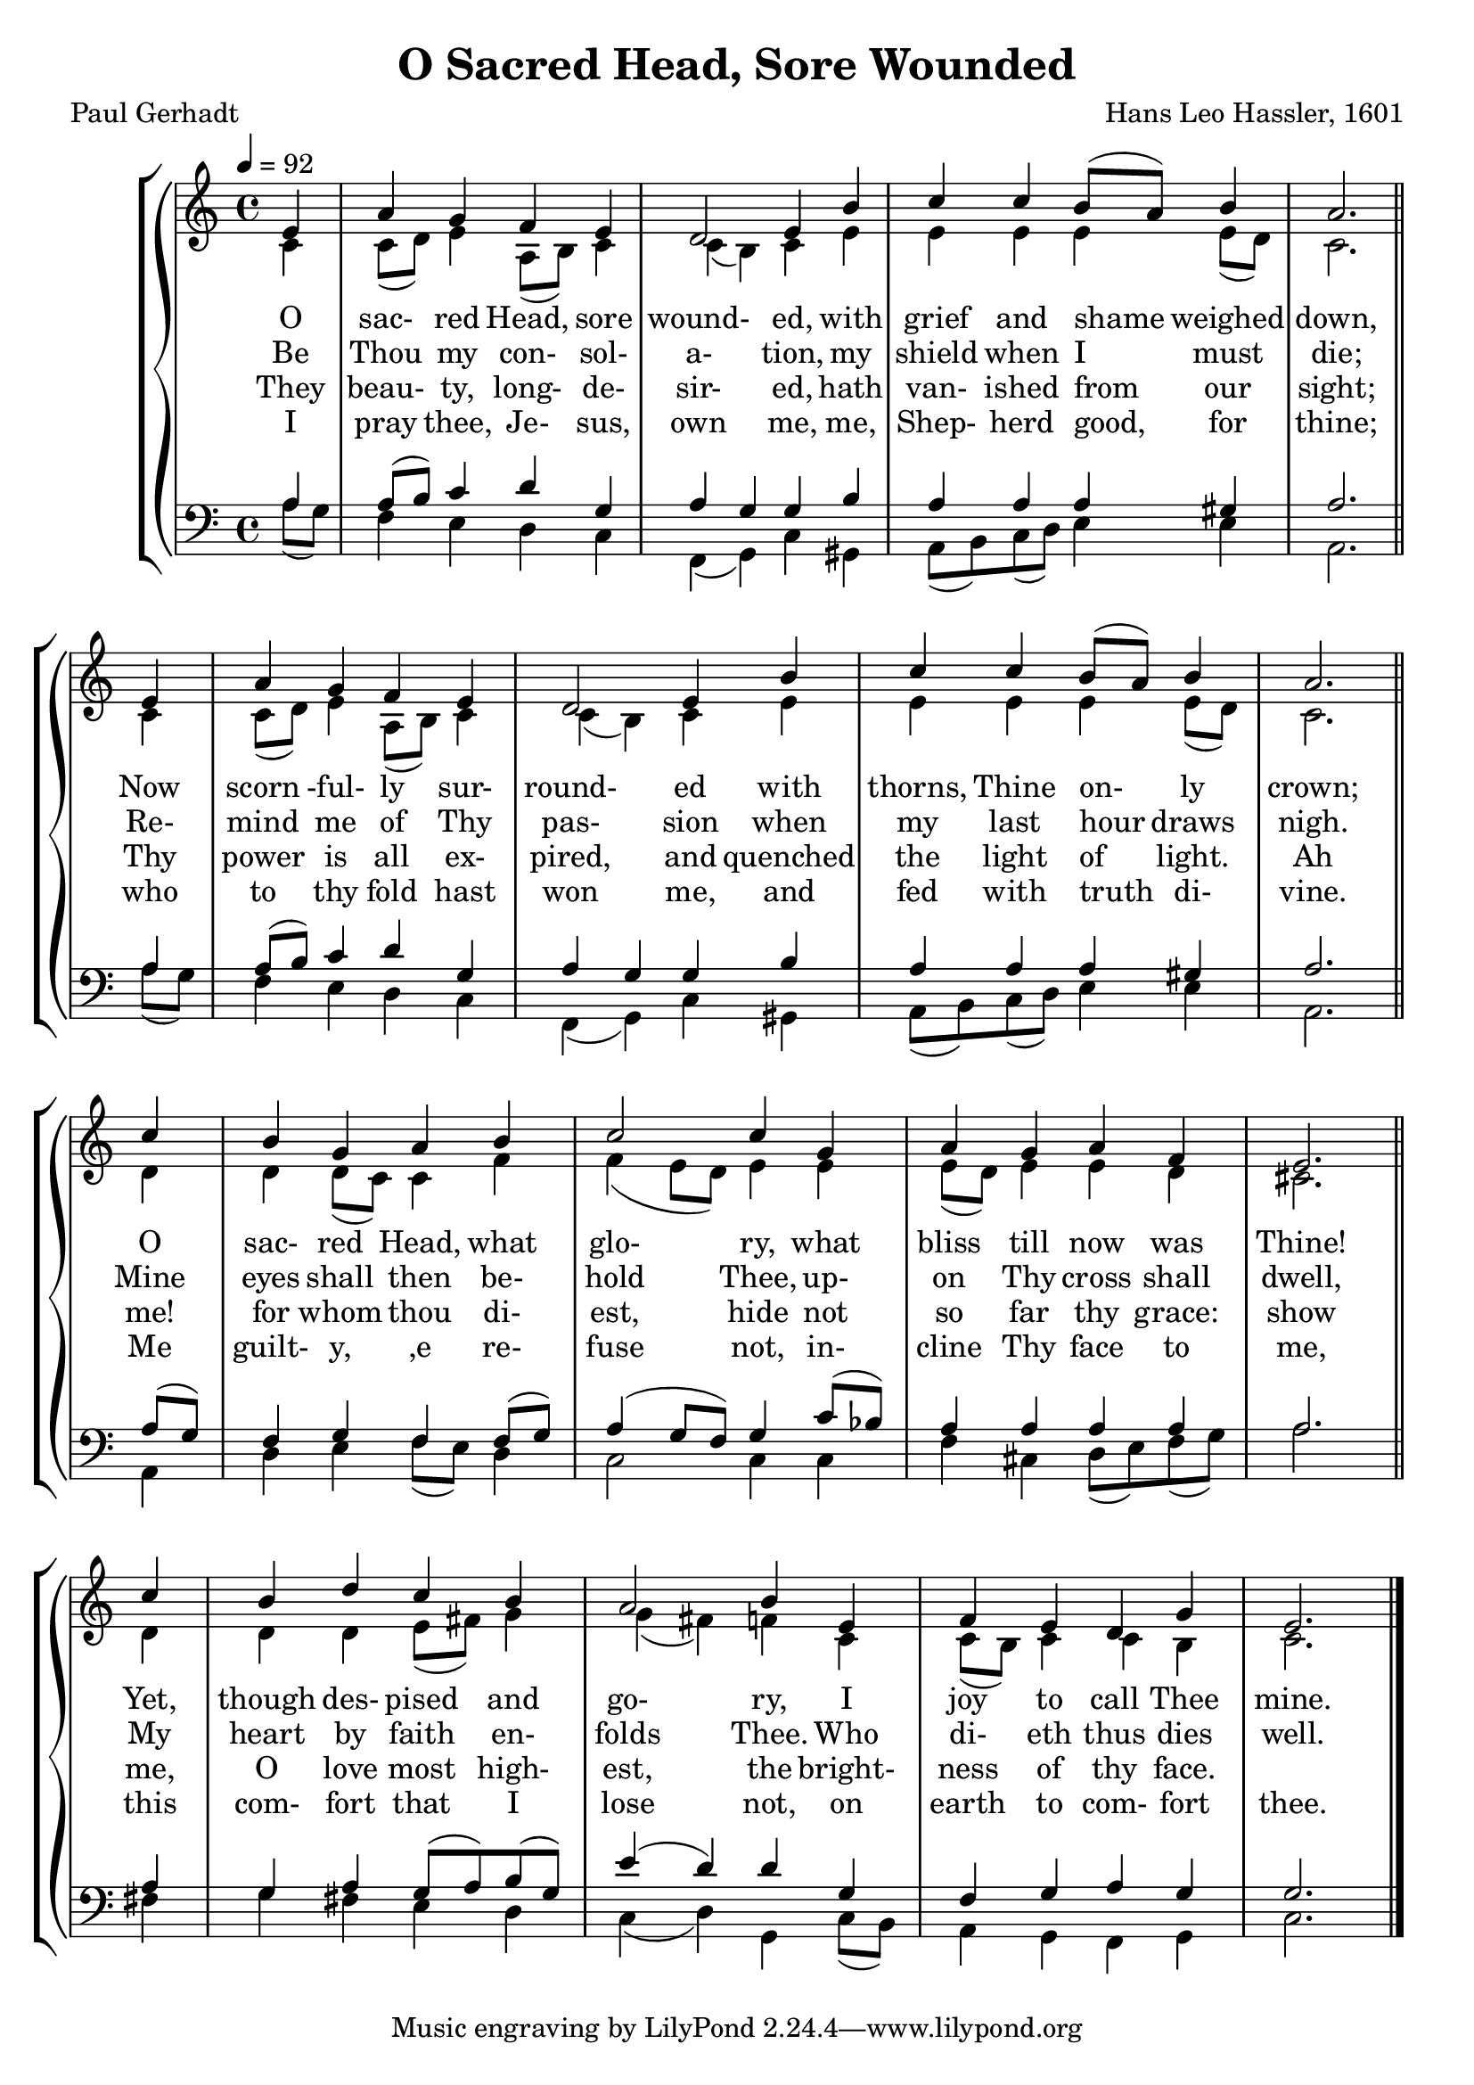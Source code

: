 \version "2.19.80"

global = {
  \time 4/4
  \key c \major
  \tempo 4 = 92
}

melody = \relative c' {
  \global
  \voiceOne
  \repeat volta 2 {
  \partial 4 e4
    a4 g f e
    d2 e4 b'
    c4 c b8(a) b4
    a2. \bar "||" \break e4
    a4 g f e
    d2 e4 b'
    c4 c b8(a) b4
    a2. \bar "||" \break c4
    b4 g a b
    c2 c4 g
    a4 g a f
    e2. \bar "||" \break c'4
    b4 d c b
    a2 b4 e,
    f4 e d g
    e2.
  }
  \bar "|."
}

%trebleOne = \relative c'' {
%  \global
%  \voiceOne
%}

trebleTwo = \relative c' {
  \global
  \voiceTwo
  \repeat volta 2 {
    \partial 4 c4
    c8(d) e4 a,8(b) c4
    c4(b) c e
    e4 e e e8(d)
    c2. c4
    c8(d) e4 a,8(b) c4
    c4(b) c e
    e4 e e e8(d)
    c2. d4
    d4 d8(c) c4 f
    f4(e8 d) e4 e
    e8(d) e4 e d
    cis2. d4
    d4 d e8(fis) g4
    g4(fis) f c
    c8(b) c4 c b
    c2.
  }
}

bassOne = \relative c' {
  \global
  \voiceOne
  \repeat volta 2 {
    \partial 4 a4
    a8(b) c4 d g,
    a4 g g b
    a4 a a gis
    a2. a4
    a8(b) c4 d g,
    a4 g g b
    a4 a a gis
    a2. a8(g)
    f4 g f f8(g)
    a4(g8 f) g4 c8(bes)
    a4 a a a
    a2. a4
    g4 a g8(a) b(g)
    e'4(d) d g,
    f4 g a g
    g2.
  }
}

bassTwo = \relative c' {
  \global
  \voiceTwo
  \repeat volta 2 {
    \partial 4 a8(g)
    f4 e d c
    f,4(g) c gis
    a8(b) c(d) e4 e
    a,2. a'8(g)
    f4 e d c
    f,4(g) c gis
    a8(b) c(d) e4 e
    a,2. a4
    d4 e f8(e) d4
    c2 c4 c
    f4 cis d8(e) f(g)
    a2. fis4
    g4 fis e d
    c4(d) g, c8(b) a4 g f g
    c2.
  }
}

wordsOne = \lyricmode {
  O sac- red Head, sore wound- ed,
  with grief and shame weighed down,
  Now scorn -ful- ly sur- round- ed 
  with thorns, Thine on- ly crown;
  O sac- red Head, what glo- ry, 
  what bliss till now was Thine!
  Yet, though des- pised and go- ry, 
  I joy to call Thee mine.
}

wordsTwo = \lyricmode {
  Be Thou my con- sol- a- tion, 
  my shield when I must die;
  Re- mind me of Thy pas- sion 
  when my last hour draws nigh.
  Mine eyes shall then be- hold Thee, 
  up- on Thy cross shall dwell,
  My heart by faith en- folds Thee. 
  Who di- eth thus dies well.
}

wordsThree = \lyricmode {
  They beau- ty, long- de- sir- ed,
  hath van- ished from our sight;
  Thy power is all ex- pired,
  and quenched the light of light.
  Ah me! for whom thou di- est,
  hide not so far thy grace:
  show me, O love most high- est,
  the bright- ness of thy face.
}

wordsFour = \lyricmode {
  I pray thee, Je- sus, own me,
  me, Shep- herd good, for thine;
  who to thy fold hast won me,
  and fed with truth di- vine.
  Me guilt- y, ,e re- fuse not,
  in- cline Thy face to me,
  this com- fort that I lose not,
  on earth to com- fort thee.
}

Mwords = \lyricmode {
  "" "" "" "" "" ""
  "/O " "sac" "red " "Head, " "now " "wound" "ed,"
  "/with " "grief " "and " "shame " "weighed " "down,"
  "/Now " "scorn" "ful" "ly " "sur" "round" "ed"
  "/with " "thorns, " "Thine " "on" "ly " "crown;"
  "/O " "sac" "red " "Head, " "what " "glo" "ry,"
  "/what " "bliss " "till " "now " "was " "Thine!"
  "/Yet, " "though " "des" "pised " "and " "go" "ry,"
  "/I " "joy " "to " "call " "Thee " "mine."

  "/Be " "Thou " "my " "con" "sol" "a" "tion,"
  "/my " "shield " "when " "I " "must " "die;"
  "/Re" "mind " "me " "of " "Thy " "pas" "sion"
  "/when " "my " "last " "hour " "draws " "nigh."
  "/Mine " "eyes " "shall " "then " "be" "hold " "Thee,"
  "/up" "on " "Thy " "cross " "shall " "dwell,"
  "/My " "heart " "by " "faith " "en" "folds " "Thee."
  "/Who " "di" "eth " "thus " "dies " "well."
}

\book {
  \header {
    title = "O Sacred Head, Sore Wounded"
    composer = "Hans Leo Hassler, 1601"
    poet     = "Paul Gerhadt"
  }

  \score {
    \context GrandStaff {
      <<
	\context ChoirStaff {
	  <<
	    \new Staff = treble {
              <<
                \new Voice = melody { \voiceOne \melody    }
                \new Voice          { \voiceTwo \trebleTwo }
              >>
	    }
            \new Lyrics \lyricsto melody { \wordsOne   }
            \new Lyrics \lyricsto melody { \wordsTwo   }
            \new Lyrics \lyricsto melody { \wordsThree }
            \new Lyrics \lyricsto melody { \wordsFour  }
	    \new Staff = bass {
              <<
                \new Voice { \clef bass \voiceOne \bassOne }
                \new Voice { \clef bass \voiceTwo \bassTwo }
              >>

	    }
	  >>
	}
      >>
    }
  \layout {}
  }

  \score {
    \context GrandStaff {
      <<
	\context PianoStaff {
	  <<
	    \new Staff = treble \unfoldRepeats {
              \set Staff.midiInstrument = #"church organ"
              <<
	        \new Voice = Mmelody { \global \partial 4 e4 f4 e d g e2. \melody }
                \new Voice          { \global \partial 4 c4 c8(b) c4 c b c2. \trebleTwo }
              >>
	    }
            \new Lyrics \lyricsto Mmelody { \Mwords }
	    \new Staff = bass \unfoldRepeats {
              \set Staff.midiInstrument = #"church organ"
              <<
                \new Voice { \global \partial 4 g4 f g a g g2. \bassOne }
                \new Voice { \global \partial 4 c8(b) a4 g f g c2. \bassTwo }
              >>
	    }
	  >>
	}
      >>
    }
  \midi {}
  }
}

